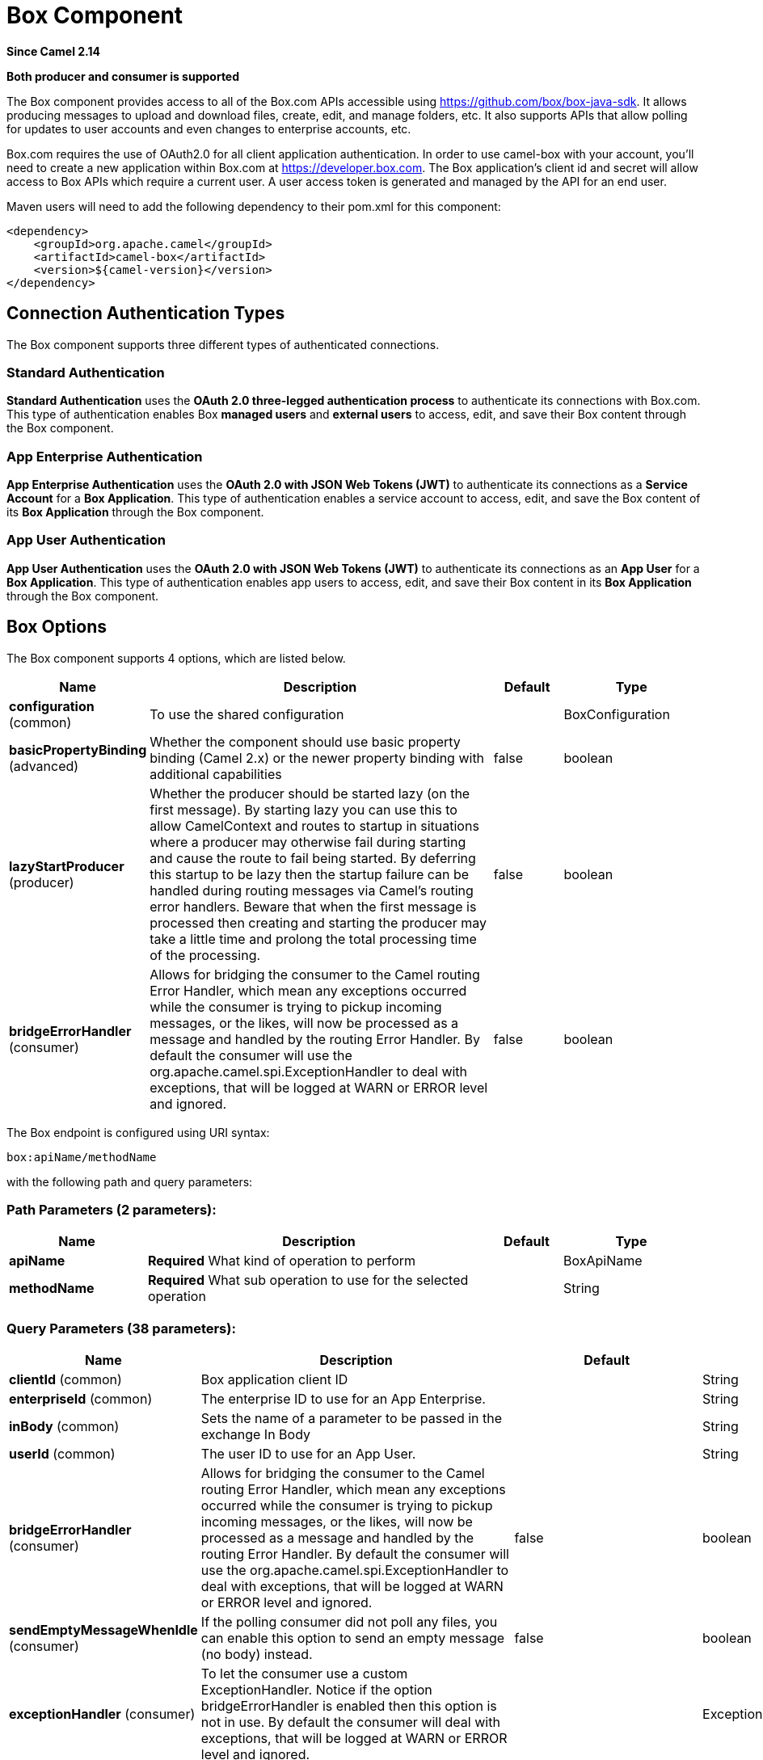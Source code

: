 [[box-component]]
= Box Component

*Since Camel 2.14*

// HEADER START
*Both producer and consumer is supported*
// HEADER END

The Box component provides access to all of the Box.com APIs accessible
using https://github.com/box/box-java-sdk/[https://github.com/box/box-java-sdk]. It
allows producing messages to upload and download files, create, edit,
and manage folders, etc. It also supports APIs that allow polling for
updates to user accounts and even changes to enterprise accounts, etc.

Box.com requires the use of OAuth2.0 for all client application
authentication. In order to use camel-box with your account, you'll need
to create a new application within Box.com at
https://developer.box.com/[https://developer.box.com].
The Box application's client id and secret will allow access to Box APIs
which require a current user. A user access token is generated and
managed by the API for an end user. 

Maven users will need to add the following dependency to their pom.xml
for this component:

[source,xml]
----
<dependency>
    <groupId>org.apache.camel</groupId>
    <artifactId>camel-box</artifactId>
    <version>${camel-version}</version>
</dependency>
----

== Connection Authentication Types

The Box component supports three different types of authenticated connections.

=== Standard Authentication

*Standard Authentication* uses the *OAuth 2.0 three-legged authentication process* to authenticate its connections with Box.com. This type of authentication enables Box *managed users* and *external users* to access, edit, and save their Box content through the Box component.

=== App Enterprise Authentication

*App Enterprise Authentication* uses the *OAuth 2.0 with JSON Web Tokens (JWT)* to authenticate its connections as a *Service Account* for a *Box Application*. This type of authentication enables a service account to access, edit, and save the Box content of its *Box Application* through the Box component.

=== App User Authentication

*App User Authentication* uses the *OAuth 2.0 with JSON Web Tokens (JWT)* to authenticate its connections as an *App User* for a *Box Application*. This type of authentication enables app users to access, edit, and save their Box content in its *Box Application* through the Box component.

== Box Options

// component options: START
The Box component supports 4 options, which are listed below.



[width="100%",cols="2,5,^1,2",options="header"]
|===
| Name | Description | Default | Type
| *configuration* (common) | To use the shared configuration |  | BoxConfiguration
| *basicPropertyBinding* (advanced) | Whether the component should use basic property binding (Camel 2.x) or the newer property binding with additional capabilities | false | boolean
| *lazyStartProducer* (producer) | Whether the producer should be started lazy (on the first message). By starting lazy you can use this to allow CamelContext and routes to startup in situations where a producer may otherwise fail during starting and cause the route to fail being started. By deferring this startup to be lazy then the startup failure can be handled during routing messages via Camel's routing error handlers. Beware that when the first message is processed then creating and starting the producer may take a little time and prolong the total processing time of the processing. | false | boolean
| *bridgeErrorHandler* (consumer) | Allows for bridging the consumer to the Camel routing Error Handler, which mean any exceptions occurred while the consumer is trying to pickup incoming messages, or the likes, will now be processed as a message and handled by the routing Error Handler. By default the consumer will use the org.apache.camel.spi.ExceptionHandler to deal with exceptions, that will be logged at WARN or ERROR level and ignored. | false | boolean
|===
// component options: END

// endpoint options: START
The Box endpoint is configured using URI syntax:

----
box:apiName/methodName
----

with the following path and query parameters:

=== Path Parameters (2 parameters):


[width="100%",cols="2,5,^1,2",options="header"]
|===
| Name | Description | Default | Type
| *apiName* | *Required* What kind of operation to perform |  | BoxApiName
| *methodName* | *Required* What sub operation to use for the selected operation |  | String
|===


=== Query Parameters (38 parameters):


[width="100%",cols="2,5,^1,2",options="header"]
|===
| Name | Description | Default | Type
| *clientId* (common) | Box application client ID |  | String
| *enterpriseId* (common) | The enterprise ID to use for an App Enterprise. |  | String
| *inBody* (common) | Sets the name of a parameter to be passed in the exchange In Body |  | String
| *userId* (common) | The user ID to use for an App User. |  | String
| *bridgeErrorHandler* (consumer) | Allows for bridging the consumer to the Camel routing Error Handler, which mean any exceptions occurred while the consumer is trying to pickup incoming messages, or the likes, will now be processed as a message and handled by the routing Error Handler. By default the consumer will use the org.apache.camel.spi.ExceptionHandler to deal with exceptions, that will be logged at WARN or ERROR level and ignored. | false | boolean
| *sendEmptyMessageWhenIdle* (consumer) | If the polling consumer did not poll any files, you can enable this option to send an empty message (no body) instead. | false | boolean
| *exceptionHandler* (consumer) | To let the consumer use a custom ExceptionHandler. Notice if the option bridgeErrorHandler is enabled then this option is not in use. By default the consumer will deal with exceptions, that will be logged at WARN or ERROR level and ignored. |  | ExceptionHandler
| *exchangePattern* (consumer) | Sets the exchange pattern when the consumer creates an exchange. |  | ExchangePattern
| *pollStrategy* (consumer) | A pluggable org.apache.camel.PollingConsumerPollingStrategy allowing you to provide your custom implementation to control error handling usually occurred during the poll operation before an Exchange have been created and being routed in Camel. |  | PollingConsumerPollStrategy
| *lazyStartProducer* (producer) | Whether the producer should be started lazy (on the first message). By starting lazy you can use this to allow CamelContext and routes to startup in situations where a producer may otherwise fail during starting and cause the route to fail being started. By deferring this startup to be lazy then the startup failure can be handled during routing messages via Camel's routing error handlers. Beware that when the first message is processed then creating and starting the producer may take a little time and prolong the total processing time of the processing. | false | boolean
| *basicPropertyBinding* (advanced) | Whether the endpoint should use basic property binding (Camel 2.x) or the newer property binding with additional capabilities | false | boolean
| *httpParams* (advanced) | Custom HTTP params for settings like proxy host |  | Map
| *synchronous* (advanced) | Sets whether synchronous processing should be strictly used, or Camel is allowed to use asynchronous processing (if supported). | false | boolean
| *accessTokenCache* (security) | Custom Access Token Cache for storing and retrieving access tokens. |  | IAccessTokenCache
| *backoffErrorThreshold* (scheduler) | The number of subsequent error polls (failed due some error) that should happen before the backoffMultipler should kick-in. |  | int
| *backoffIdleThreshold* (scheduler) | The number of subsequent idle polls that should happen before the backoffMultipler should kick-in. |  | int
| *backoffMultiplier* (scheduler) | To let the scheduled polling consumer backoff if there has been a number of subsequent idles/errors in a row. The multiplier is then the number of polls that will be skipped before the next actual attempt is happening again. When this option is in use then backoffIdleThreshold and/or backoffErrorThreshold must also be configured. |  | int
| *delay* (scheduler) | Milliseconds before the next poll. You can also specify time values using units, such as 60s (60 seconds), 5m30s (5 minutes and 30 seconds), and 1h (1 hour). | 500 | long
| *greedy* (scheduler) | If greedy is enabled, then the ScheduledPollConsumer will run immediately again, if the previous run polled 1 or more messages. | false | boolean
| *repeatCount* (scheduler) | Specifies a maximum limit of number of fires. So if you set it to 1, the scheduler will only fire once. If you set it to 5, it will only fire five times. A value of zero or negative means fire forever. | 0 | long
| *runLoggingLevel* (scheduler) | The consumer logs a start/complete log line when it polls. This option allows you to configure the logging level for that. | TRACE | LoggingLevel
| *scheduledExecutorService* (scheduler) | Allows for configuring a custom/shared thread pool to use for the consumer. By default each consumer has its own single threaded thread pool. |  | ScheduledExecutorService
| *scheduler* (scheduler) | To use a cron scheduler from either camel-spring or camel-quartz component | none | String
| *schedulerProperties* (scheduler) | To configure additional properties when using a custom scheduler or any of the Quartz, Spring based scheduler. |  | Map
| *timeUnit* (scheduler) | Time unit for initialDelay and delay options. | MILLISECONDS | TimeUnit
| *useFixedDelay* (scheduler) | Controls if fixed delay or fixed rate is used. See ScheduledExecutorService in JDK for details. | true | boolean
| *clientSecret* (security) | Box application client secret |  | String
| *encryptionAlgorithm* (security) | The type of encryption algorithm for JWT. Supported Algorithms: RSA_SHA_256 RSA_SHA_384 RSA_SHA_512 | RSA_SHA_256 | EncryptionAlgorithm
| *maxCacheEntries* (security) | The maximum number of access tokens in cache. | 100 | int
| *authenticationType* (authentication) | The type of authentication for connection. Types of Authentication: STANDARD_AUTHENTICATION - OAuth 2.0 (3-legged) SERVER_AUTHENTICATION - OAuth 2.0 with JSON Web Tokens | APP_USER_AUTHENTICATION | String
| *initialDelay* (scheduler) | Milliseconds before the first poll starts. You can also specify time values using units, such as 60s (60 seconds), 5m30s (5 minutes and 30 seconds), and 1h (1 hour). | 1000 | long
| *startScheduler* (scheduler) | Whether the scheduler should be auto started. | true | boolean
| *privateKeyFile* (security) | The private key for generating the JWT signature. |  | String
| *privateKeyPassword* (security) | The password for the private key. |  | String
| *publicKeyId* (security) | The ID for public key for validating the JWT signature. |  | String
| *sslContextParameters* (security) | To configure security using SSLContextParameters. |  | SSLContextParameters
| *userName* (security) | Box user name, MUST be provided |  | String
| *userPassword* (security) | Box user password, MUST be provided if authSecureStorage is not set, or returns null on first call |  | String
|===
// endpoint options: END
// spring-boot-auto-configure options: START
== Spring Boot Auto-Configuration

When using Spring Boot make sure to use the following Maven dependency to have support for auto configuration:

[source,xml]
----
<dependency>
  <groupId>org.apache.camel.springboot</groupId>
  <artifactId>camel-box-starter</artifactId>
  <version>x.x.x</version>
  <!-- use the same version as your Camel core version -->
</dependency>
----


The component supports 21 options, which are listed below.



[width="100%",cols="2,5,^1,2",options="header"]
|===
| Name | Description | Default | Type
| *camel.component.box.basic-property-binding* | Whether the component should use basic property binding (Camel 2.x) or the newer property binding with additional capabilities | false | Boolean
| *camel.component.box.bridge-error-handler* | Allows for bridging the consumer to the Camel routing Error Handler, which mean any exceptions occurred while the consumer is trying to pickup incoming messages, or the likes, will now be processed as a message and handled by the routing Error Handler. By default the consumer will use the org.apache.camel.spi.ExceptionHandler to deal with exceptions, that will be logged at WARN or ERROR level and ignored. | false | Boolean
| *camel.component.box.configuration.access-token-cache* | Custom Access Token Cache for storing and retrieving access tokens. |  | IAccessTokenCache
| *camel.component.box.configuration.api-name* | What kind of operation to perform |  | BoxApiName
| *camel.component.box.configuration.authentication-type* | The type of authentication for connection. <p> Types of Authentication: <ul> <li>STANDARD_AUTHENTICATION - OAuth 2.0 (3-legged)</li> <li>SERVER_AUTHENTICATION - OAuth 2.0 with JSON Web Tokens</li> </ul> | APP_USER_AUTHENTICATION | String
| *camel.component.box.configuration.client-id* | Box application client ID |  | String
| *camel.component.box.configuration.client-secret* | Box application client secret |  | String
| *camel.component.box.configuration.encryption-algorithm* | The type of encryption algorithm for JWT. <p> Supported Algorithms: <ul> <li>RSA_SHA_256</li> <li>RSA_SHA_384</li> <li>RSA_SHA_512</li> </ul> |  | EncryptionAlgorithm
| *camel.component.box.configuration.enterprise-id* | The enterprise ID to use for an App Enterprise. |  | String
| *camel.component.box.configuration.http-params* | Custom HTTP params for settings like proxy host |  | Map
| *camel.component.box.configuration.max-cache-entries* | The maximum number of access tokens in cache. | 100 | Integer
| *camel.component.box.configuration.method-name* | What sub operation to use for the selected operation |  | String
| *camel.component.box.configuration.private-key-file* | The private key for generating the JWT signature. |  | String
| *camel.component.box.configuration.private-key-password* | The password for the private key. |  | String
| *camel.component.box.configuration.public-key-id* | The ID for public key for validating the JWT signature. |  | String
| *camel.component.box.configuration.ssl-context-parameters* | To configure security using SSLContextParameters. |  | SSLContextParameters
| *camel.component.box.configuration.user-id* | The user ID to use for an App User. |  | String
| *camel.component.box.configuration.user-name* | Box user name, MUST be provided |  | String
| *camel.component.box.configuration.user-password* | Box user password, MUST be provided if authSecureStorage is not set, or returns null on first call |  | String
| *camel.component.box.enabled* | Whether to enable auto configuration of the box component. This is enabled by default. |  | Boolean
| *camel.component.box.lazy-start-producer* | Whether the producer should be started lazy (on the first message). By starting lazy you can use this to allow CamelContext and routes to startup in situations where a producer may otherwise fail during starting and cause the route to fail being started. By deferring this startup to be lazy then the startup failure can be handled during routing messages via Camel's routing error handlers. Beware that when the first message is processed then creating and starting the producer may take a little time and prolong the total processing time of the processing. | false | Boolean
|===
// spring-boot-auto-configure options: END

== URI format

[source]
----
box:apiName/methodName
----

apiName can be one of:

* collaborations
* comments
* event-logs
* files
* folders
* groups
* events
* search
* tasks
* users


== Producer Endpoints:

Producer endpoints can use endpoint prefixes followed by endpoint names
and associated options described next. A shorthand alias can be used for
some endpoints. The endpoint URI MUST contain a prefix.

Endpoint options that are not mandatory are denoted by *[]*. When there
are no mandatory options for an endpoint, one of the set of *[]* options
MUST be provided. Producer endpoints can also use a special
option *`inBody`* that in turn should contain the name of the endpoint
option whose value will be contained in the Camel Exchange In message.

Any of the endpoint options can be provided in either the endpoint URI,
or dynamically in a message header. The message header name must be of
the format *`CamelBox.<option>`*. Note that the *`inBody`* option
overrides message header, i.e. the endpoint
option *`inBody=option`* would override a *`CamelBox.option`* header.

If a value is not provided for the option *defaultRequest* either in the
endpoint URI or in a message header, it will be assumed to be `null`.
Note that the `null` value will only be used if other options do not
satisfy matching endpoints.

In case of Box API errors the endpoint will throw a
RuntimeCamelException with a
*com.box.sdk.BoxAPIException* derived exception
cause.

=== Endpoint Prefix _collaborations_

For more information on Box collaborations see
https://developer.box.com/reference#collaboration-object[https://developer.box.com/reference#collaboration-object]. The
following endpoints can be invoked with the prefix *`collaborations`* as
follows:

[source]
----
box:collaborations/endpoint?[options]
----

[width="100%",cols="10%,10%,10%,70%",options="header"]
|===
|Endpoint |Shorthand Alias |Options |Result Body Type

|addFolderCollaboration |add |folderId, collaborator, role |com.box.sdk.BoxCollaboration

|addFolderCollaborationByEmail |addByEmail |folderId, email, role |com.box.sdk.BoxCollaboration

|deleteCollaboration |delete |collaborationId |

|getFolderCollaborations |collaborations |folderId |java.util.Collection

|getPendingCollaborations |pendingCollaborations | |java.util.Collection

|getCollaborationInfo |info |collaborationId |com.box.sdk.BoxCollaboration.Info

|updateCollaborationInfo |updateInfo |collaborationId, info |com.box.sdk.BoxCollaboration
|===

URI Options for _collaborations_


[width="100%",cols="10%,90%",options="header"]
|===
|Name |Type

|collaborationId |String

|collaborator |com.box.sdk.BoxCollaborator

|role |com.box.sdk.BoxCollaboration.Role

|folderId |String

|email |String

|info |com.box.sdk.BoxCollaboration.Info
|===

=== Endpoint Prefix _comments_

For more information on Box comments see
https://developer.box.com/reference#comment-object[https://developer.box.com/reference#comment-object]. The
following endpoints can be invoked with the prefix *`comments`* as
follows:

[source]
----
box:comments/endpoint?[options]
----

[width="100%",cols="10%,10%,10%,70%",options="header"]
|===
|Endpoint |Shorthand Alias |Options |Result Body Type

|addFileComment |add |fileId, message |com.box.sdk.BoxFile

|changeCommentMessage |updateMessage |commentId, message |com.box.sdk.BoxComment

|deleteComment |delete |commentId |

|getCommentInfo |info |commentId |com.box.sdk.BoxComment.Info

|getFileComments |comments |fileId |java.util.List

|replyToComment |reply |commentId, message |com.box.sdk.BoxComment
|===

URI Options for _collaborations_


[width="100%",cols="10%,90%",options="header"]
|===
|Name |Type

|commentId |String

|fileId |String

|message |String

|===

=== Endpoint Prefix _events-logs_

For more information on Box event logs see
https://developer.box.com/reference#events[https://developer.box.com/reference#events].
The following endpoints can be invoked with the prefix *`event-logs`* as follows:

[source]
----
box:event-logs/endpoint?[options]
----

[width="100%",cols="10%,10%,10%,70%",options="header"]
|===
|Endpoint |Shorthand Alias |Options |Result Body Type

|getEnterpriseEvents |events |position, after, before, [types] |java.util.List
|===

URI Options for _event-logs_

[width="100%",cols="10%,90%",options="header"]
|===
|Name |Type

|position |String

|after |Date

|before |Date

|types |com.box.sdk.BoxEvent.Types[]
|===

=== Endpoint Prefix _files_

For more information on Box files see
https://developer.box.com/reference#file-object[https://developer.box.com/reference#file-object].
The following endpoints can be invoked with the
prefix *`files`* as follows. 

[source]
----
box:files/endpoint?[options]
----

[width="100%",cols="10%,10%,10%,70%",options="header"]
|===
|Endpoint |Shorthand Alias |Options |Result Body Type

|uploadFile |upload |parentFolderId, content, fileName, [created], [modified], [size], [listener] |com.box.sdk.BoxFile

|downloadFile |download |fileId, output, [rangeStart], [rangeEnd], [listener]  |java.io.OutputStream

|copyFile |copy |fileId, destinationFolderId, [newName] |com.box.sdk.BoxFile

|moveFile |move |fileId, destinationFolderId,  [newName] |com.box.sdk.BoxFile

|renameFile |rename |fileId, newFileName |com.box.sdk.BoxFile 

|createFileSharedLink |link |fileId, access, [unshareDate], [permissions] |com.box.sdk.BoxSharedLink

|deleteFile |delete |fileId |

|uploadNewFileVersion |uploadVersion |fileId, fileContent, [modified], [fileSize], [listener] |com.box.boxsdk.BoxFile

|promoteFileVersion |promoteVersion |fileId, version |com.box.sdk.BoxFileVersion

|getFileVersions |versions |fileId |java.util.Collection

|downloadPreviousFileVersion |downloadVersion |fileId, version, output, [listener] |java.io.OutputStream

|deleteFileVersion |deleteVersion |fileId, version |

|getFileInfo |info |fileId, fields |com.box.sdk.BoxFile.Info

|updateFileInfo |updateInfo |fileId, info |com.box.sdk.BoxFile

|createFileMetadata |createMetadata |fileId, metadata, [typeName] |com.box.sdk.Metadata

|getFileMetadata |metadata |fileId, [typeName] |com.box.sdk.Metadata

|updateFileMetadata |updateMetadata |fileId, metadata |com.box.sdk.Metadata

|deleteFileMetadata |deleteMetadata |fileId | 

|getDownloadUrl |url |fileId |java.net.URL

|getPreviewLink |preview |fileId |java.net.URL

|getFileThumbnail |thumbnail |fileId, fileType, minWidth, minHeight, maxWidth, maxHeight |byte[]
|===

URI Options for _files_

[width="100%",cols="10%,90%",options="header"]
|===
|Name |Type

|parentFolderId |String

|content |java.io.InputStream

|fileName |String

|created |Date

|modified |Date

|size |Long

|listener |com.box.sdk.ProgressListener 

|output |java.io.OutputStream

|rangeStart |Long

|rangeEnd |Long

|outputStreams |java.io.OutputStream[]

|destinationFolderId |String

|newName |String

|fields |String[]

|info |com.box.sdk.BoxFile.Info

|fileSize |Long

|version |Integer

|access |com.box.sdk.BoxSharedLink.Access

|unshareDate |Date

|permissions |com.box.sdk.BoxSharedLink.Permissions

|fileType |com.box.sdk.BoxFile.ThumbnailFileType

|minWidth |Integer

|minHeight |Integer

|maxWidth |Integer

|maxHeight |Integer

|metadata |com.box.sdk.Metadata

|typeName |String
|===

=== Endpoint Prefix _folders_

For more information on Box folders see
https://developer.box.com/reference#folder-object[https://developer.box.com/reference#folder-object].
The following endpoints can be invoked with the prefix
*`folders`* as follows. 

[source]
----
box:folders/endpoint?[options]
----

[width="100%",cols="10%,10%,10%,70%",options="header"]
|===
|Endpoint |Shorthand Alias |Options |Result Body Type

|getRootFolder |root  | |com.box.sdk.BoxFolder

|createFolder |create |parentFolderId, folderName |com.box.sdk.BoxFolder

|createFolder |create |parentFolderId, path |com.box.sdk.BoxFolder

|copyFolder |copy |folderId, destinationfolderId, [newName] |com.box.sdk.BoxFolder 

|moveFolder |move |folderId, destinationFolderId, newName |com.box.sdk.BoxFolder

|renameFolder |rename |folderId, newFolderName |com.box.sdk.BoxFolder

|createFolderSharedLink |link |folderId, access, [unsharedDate], [permissions] |java.util.List

|deleteFolder |delete |folderId |

|getFolder |folder |path |com.box.sdk.BoxFolder

|getFolderInfo |info |folderId, fields |com.box.sdk.BoxFolder.Info

|getFolderItems |items |folderId, offset, limit, fields |java.util.List

|updateFolderInfo |updateInfo |folderId, info |com.box.sdk.BoxFolder
|===

URI Options for _folders_

[width="100%",cols="10%,90%",options="header"]
|===
|Name |Type

|path |String[]

|folderId |String

|offset |Long

|limit |Long

|fields |String[]

|parentFolderId |String

|folderName |String

|destinationFolderId |String

|newName |String

|newFolderName |String

|info |String

|access |com.box.sdk.BoxSharedLink.Access

|unshareDate |Date

|permissions |com.box.sdk.BoxSharedLink.Permissions
|===

=== Endpoint Prefix _groups_

For more information on Box groups see
https://developer.box.com/reference#group-object[https://developer.box.com/reference#group-object].
The following endpoints can be invoked with the prefix *`groups`* as
follows:

[source]
----
box:groups/endpoint?[options]
----

[width="100%",cols="10%,10%,10%,70%",options="header"]
|===
|Endpoint |Shorthand Alias |Options |Result Body Type

|createGroup |create |name, [provenance, externalSyncIdentifier, description, invitabilityLevel, memberViewabilityLevel] |com.box.sdk.BoxGroup 

|addGroupMembership |createMembership |groupId, userId, role |com.box.sdk.BoxGroupMembership

|deleteGroup |delete |groupId |

|getAllGroups |groups | |java.util.Collection

|getGroupInfo |info |groupId |com.box.sdk.BoxGroup.Info

|updateGroupInfo |updateInfo |groupId, groupInfo |com.box.sdk.BoxGroup

|addGroupMembership |addMembership |groupId, userId, role |com.box.sdk.BoxGroupMembership

|deleteGroupMembership |deleteMembership |groupMembershipId |

|getGroupMemberships |memberships |groupId |java.uti.Collection

|getGroupMembershipInfo |membershipInfo |groupMembershipId |com.box.sdk.BoxGroup.Info

|updateGroupMembershipInfo |updateMembershipInfo |groupMembershipId, info |com.box.sdk.BoxGroupMembership
|===

URI Options for _groups_

[width="100%",cols="10%,90%",options="header"]
|===
|Name |Type

|name |String

|groupId |String

|userId |String

|role |com.box.sdk.BoxGroupMembership.Role

|groupMembershipId |String

|info |com.box.sdk.BoxGroupMembership.Info

|===

=== Endpoint Prefix _search_

For more information on Box search API see
https://developer.box.com/reference#searching-for-content[https://developer.box.com/reference#searching-for-content]. The
following endpoints can be invoked with the prefix *`search`* as
follows:

[source]
----
box:search/endpoint?[options]
----

[width="100%",cols="10%,10%,10%,70%",options="header"]
|===
|Endpoint |Shorthand Alias |Options |Result Body Type

|searchFolder |search |folderId, query |java.util.Collection
|===

URI Options for _search_

[width="100%",cols="10%,90%",options="header"]
|===
|Name |Type

|folderId |String

|query |String
|===

=== Endpoint Prefix _tasks_

For information on Box tasks see
https://developer.box.com/reference#task-object-1[https://developer.box.com/reference#task-object-1].
The following endpoints can be invoked with the prefix *`tasks`* as
follows:

[source]
----
box:tasks/endpoint?[options]
----

[width="100%",cols="10%,10%,10%,70%",options="header"]
|===
|Endpoint |Shorthand Alias |Options |Result Body Type

|addFileTask |add  |fileId, action, dueAt, [message] |com.box.sdk.BoxUser

|deleteTask |delete |taskId |

|getFileTasks |tasks  |fileId |java.util.List

|getTaskInfo |info  |taskId |com.box.sdk.BoxTask.Info

|updateTaskInfo |updateInfo |taskId, info |com.box.sdk.BoxTask

|addAssignmentToTask |addAssignment |taskId, assignTo |com.box.sdk.BoxTask

|deleteTaskAssignment |deleteAssignment |taskAssignmentId |

|getTaskAssignments |assignments  | taskId |java.util.List

|getTaskAssignmentInfo |assignmentInfo |taskAssignmentId |com.box.sdk.BoxTaskAssignment.Info
|===

URI Options for _tasks_

[width="100%",cols="10%,90%",options="header"]
|===
|Name |Type

|fileId |String

|action |com.box.sdk.BoxTask.Action

|dueAt |Date

|message |String

|taskId |String

|info |com.box.sdk.BoxTask.Info

|assignTo |com.box.sdk.BoxUser

|taskAssignmentId |String
|===

=== Endpoint Prefix _users_

For information on Box users see
https://developer.box.com/reference#user-object[https://developer.box.com/reference#user-object].
The following endpoints can be invoked with the prefix *`users`* as
follows:

[source]
----
box:users/endpoint?[options]
----

[width="100%",cols="10%,10%,10%,70%",options="header"]
|===
|Endpoint |Shorthand Alias |Options |Result Body Type

|getCurrentUser |currentUser  | |com.box.sdk.BoxUser

|getAllEnterpriseOrExternalUsers |users |filterTerm, [fields] |com.box.sdk.BoxUser

|createAppUser |create  |name, [params] |com.box.sdk.BoxUser

|createEnterpriseUser |create  |login, name, [params] |com.box.sdk.BoxUser

|deleteUser |delete |userId, notifyUser, force |

|getUserEmailAlias |emailAlias |userId |com.box.sdk.BoxUser

|deleteUserEmailAlias |deleteEmailAlias |userId, emailAliasId |java.util.List

|getUserInfo |info  | userId |com.box.sdk.BoxUser.Info

|updateUserInfo |updateInfo |userId, info |com.box.sdk.BoxUser

|moveFolderToUser |- |userId, sourceUserId |com.box.sdk.BoxFolder.Info
|===

URI Options for _users_

[width="100%",cols="10%,90%",options="header"]
|===
|Name |Type

|email |String

|emailAliasId |String

|fields |String[]

|filterTerm |String

|folderId |String

|force |boolean

|info |com.box.sdk.BoxUser.Info

|login |String

|name |String

|notifyUser |boolean

|params |com.box.sdk.CreateUserParams

|sourceUserId |String

|userId |String
|===

== Consumer Endpoints:

For more information on Box events see
https://developer.box.com/reference#events[https://developer.box.com/reference#events].
Consumer endpoints can only use the endpoint prefix *events* as
shown in the example next.

[source]
----
box:events/endpoint?[options]
----

[width="100%",cols="10%,10%,10%,70%",options="header"]
|===
|Endpoint |Shorthand Alias |Options |Result Body Type

|events |  |[startingPosition] |com.box.sdk.BoxEvent 
|===

URI Options for _events_

[width="100%",cols="10%,90%",options="header",]
|===
|Name |Type

|startingPosition |Long
|===

== Message header

Any of the options can be provided in a message header for producer
endpoints with *CamelBox.* prefix.

== Message body

All result message bodies utilize objects provided by the Box Java SDK.
Producer endpoints can specify the option name for incoming message body
in the *inBody* endpoint parameter.

== Samples

The following route uploads new files to the user's root folder:

[source,java]
----
from("file:...")
    .to("box://files/upload/inBody=fileUploadRequest");
----

The following route polls user's account for updates:

[source,java]
----
from("box://events/listen?startingPosition=-1")
    .to("bean:blah");
----

The following route uses a producer with dynamic header options. The
*fileId* property has the Box file id and the *output* property has 
the output stream of the file contents, so they are assigned to the
*CamelBox.fileId* header and *CamelBox.output* header respectively
as follows:

[source,java]
----
from("direct:foo")
    .setHeader("CamelBox.fileId", header("fileId"))
    .setHeader("CamelBox.output", header("output"))
    .to("box://files/download")
    .to("file://...");
----
